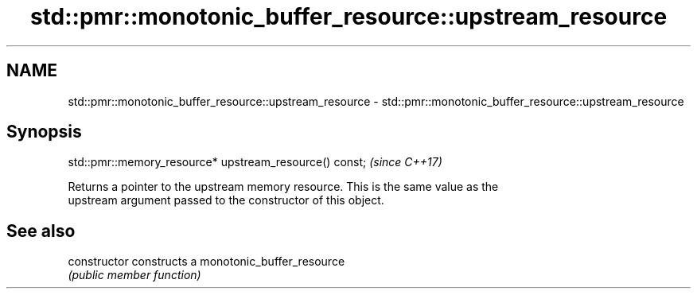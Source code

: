 .TH std::pmr::monotonic_buffer_resource::upstream_resource 3 "2024.06.10" "http://cppreference.com" "C++ Standard Libary"
.SH NAME
std::pmr::monotonic_buffer_resource::upstream_resource \- std::pmr::monotonic_buffer_resource::upstream_resource

.SH Synopsis
   std::pmr::memory_resource* upstream_resource() const;  \fI(since C++17)\fP

   Returns a pointer to the upstream memory resource. This is the same value as the
   upstream argument passed to the constructor of this object.

.SH See also

   constructor   constructs a monotonic_buffer_resource
                 \fI(public member function)\fP 
